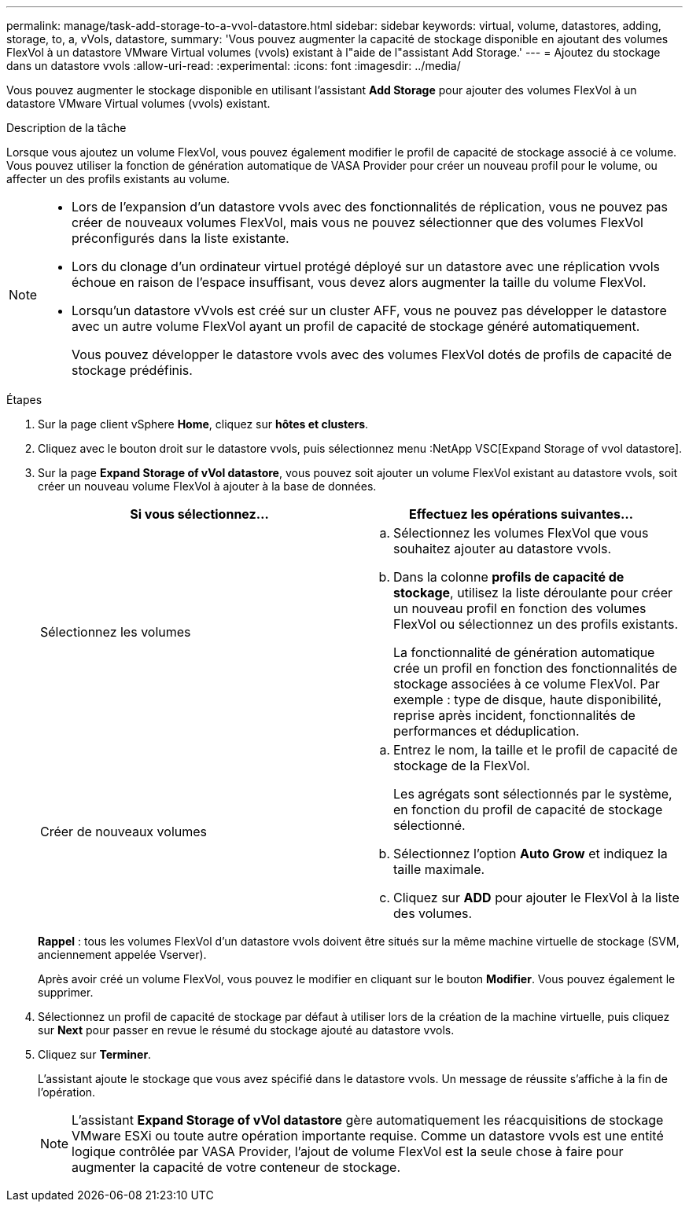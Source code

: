 ---
permalink: manage/task-add-storage-to-a-vvol-datastore.html 
sidebar: sidebar 
keywords: virtual, volume, datastores, adding, storage, to, a, vVols, datastore, 
summary: 'Vous pouvez augmenter la capacité de stockage disponible en ajoutant des volumes FlexVol à un datastore VMware Virtual volumes (vvols) existant à l"aide de l"assistant Add Storage.' 
---
= Ajoutez du stockage dans un datastore vvols
:allow-uri-read: 
:experimental: 
:icons: font
:imagesdir: ../media/


[role="lead"]
Vous pouvez augmenter le stockage disponible en utilisant l'assistant *Add Storage* pour ajouter des volumes FlexVol à un datastore VMware Virtual volumes (vvols) existant.

.Description de la tâche
Lorsque vous ajoutez un volume FlexVol, vous pouvez également modifier le profil de capacité de stockage associé à ce volume. Vous pouvez utiliser la fonction de génération automatique de VASA Provider pour créer un nouveau profil pour le volume, ou affecter un des profils existants au volume.

[NOTE]
====
* Lors de l'expansion d'un datastore vvols avec des fonctionnalités de réplication, vous ne pouvez pas créer de nouveaux volumes FlexVol, mais vous ne pouvez sélectionner que des volumes FlexVol préconfigurés dans la liste existante.
* Lors du clonage d'un ordinateur virtuel protégé déployé sur un datastore avec une réplication vvols échoue en raison de l'espace insuffisant, vous devez alors augmenter la taille du volume FlexVol.
* Lorsqu'un datastore vVvols est créé sur un cluster AFF, vous ne pouvez pas développer le datastore avec un autre volume FlexVol ayant un profil de capacité de stockage généré automatiquement.
+
Vous pouvez développer le datastore vvols avec des volumes FlexVol dotés de profils de capacité de stockage prédéfinis.



====
.Étapes
. Sur la page client vSphere *Home*, cliquez sur *hôtes et clusters*.
. Cliquez avec le bouton droit sur le datastore vvols, puis sélectionnez menu :NetApp VSC[Expand Storage of vvol datastore].
. Sur la page *Expand Storage of vVol datastore*, vous pouvez soit ajouter un volume FlexVol existant au datastore vvols, soit créer un nouveau volume FlexVol à ajouter à la base de données.
+
[cols="1a,1a"]
|===
| Si vous sélectionnez... | Effectuez les opérations suivantes... 


 a| 
Sélectionnez les volumes
 a| 
.. Sélectionnez les volumes FlexVol que vous souhaitez ajouter au datastore vvols.
.. Dans la colonne *profils de capacité de stockage*, utilisez la liste déroulante pour créer un nouveau profil en fonction des volumes FlexVol ou sélectionnez un des profils existants.
+
La fonctionnalité de génération automatique crée un profil en fonction des fonctionnalités de stockage associées à ce volume FlexVol. Par exemple : type de disque, haute disponibilité, reprise après incident, fonctionnalités de performances et déduplication.





 a| 
Créer de nouveaux volumes
 a| 
.. Entrez le nom, la taille et le profil de capacité de stockage de la FlexVol.
+
Les agrégats sont sélectionnés par le système, en fonction du profil de capacité de stockage sélectionné.

.. Sélectionnez l'option *Auto Grow* et indiquez la taille maximale.
.. Cliquez sur *ADD* pour ajouter le FlexVol à la liste des volumes.


|===
+
*Rappel* : tous les volumes FlexVol d'un datastore vvols doivent être situés sur la même machine virtuelle de stockage (SVM, anciennement appelée Vserver).

+
Après avoir créé un volume FlexVol, vous pouvez le modifier en cliquant sur le bouton *Modifier*. Vous pouvez également le supprimer.

. Sélectionnez un profil de capacité de stockage par défaut à utiliser lors de la création de la machine virtuelle, puis cliquez sur *Next* pour passer en revue le résumé du stockage ajouté au datastore vvols.
. Cliquez sur *Terminer*.
+
L'assistant ajoute le stockage que vous avez spécifié dans le datastore vvols. Un message de réussite s'affiche à la fin de l'opération.

+
[NOTE]
====
L'assistant *Expand Storage of vVol datastore* gère automatiquement les réacquisitions de stockage VMware ESXi ou toute autre opération importante requise. Comme un datastore vvols est une entité logique contrôlée par VASA Provider, l'ajout de volume FlexVol est la seule chose à faire pour augmenter la capacité de votre conteneur de stockage.

====


